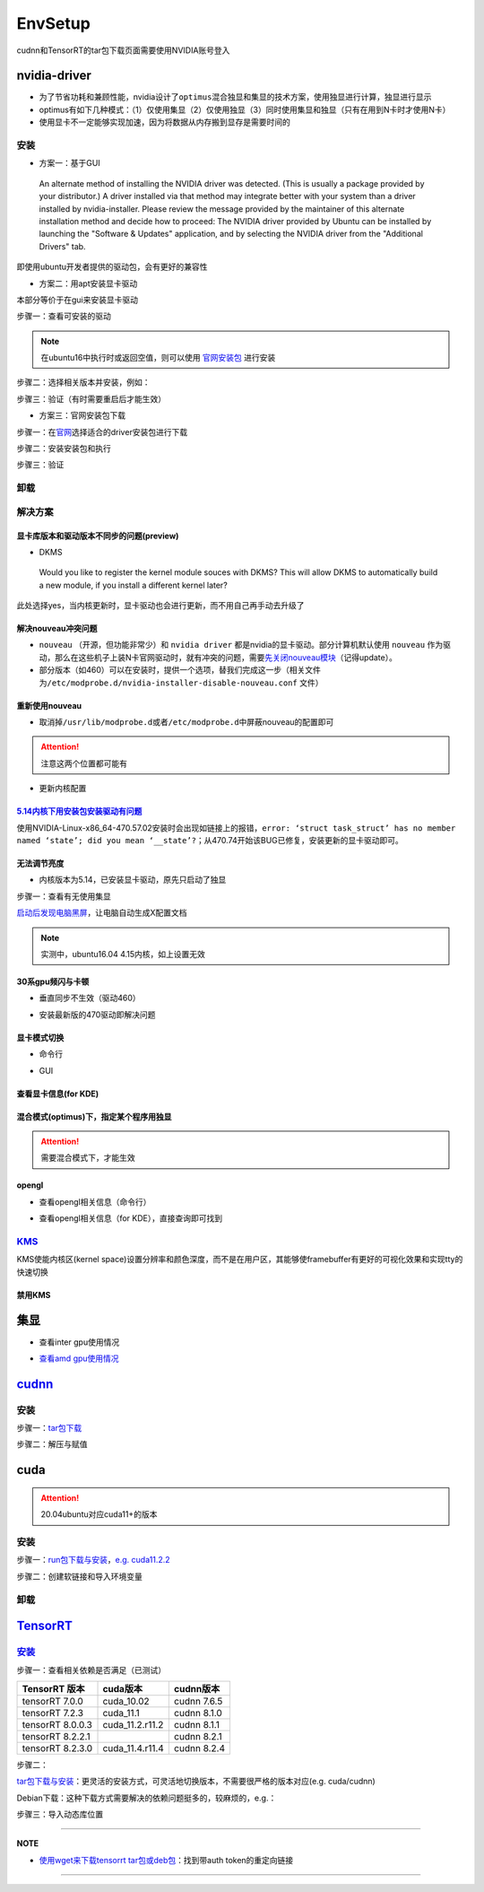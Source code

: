 
EnvSetup
========

cudnn和TensorRT的tar包下载页面需要使用NVIDIA账号登入

nvidia-driver
-------------


* 为了节省功耗和兼顾性能，nvidia设计了\ ``optimus``\ 混合独显和集显的技术方案，使用独显进行计算，独显进行显示
* optimus有如下几种模式：（1）仅使用集显（2）仅使用独显（3）同时使用集显和独显（只有在用到N卡时才使用N卡）
* 使用显卡不一定能够实现加速，因为将数据从内存搬到显存是需要时间的

安装
^^^^


* 方案一：基于GUI

..

   An alternate method of installing the NVIDIA driver was detected. (This is usually a package provided by your distributor.) A driver installed via that method may integrate better with your system than a driver installed by nvidia-installer. Please review the message provided by the maintainer of this alternate installation method and decide how to proceed: The NVIDIA driver provided by Ubuntu can be installed by launching the "Software & Updates" application, and by selecting the NVIDIA driver from the "Additional Drivers" tab.


即使用ubuntu开发者提供的驱动包，会有更好的兼容性


* 方案二：用apt安装显卡驱动

本部分等价于在gui来安装显卡驱动

步骤一：查看可安装的驱动

.. note:: 在ubuntu16中执行时或返回空值，则可以使用 `官网安装包 <https://www.nvidia.cn/Download/index.aspx?lang=cn>`_ 进行安装


.. prompt:: bash $,# auto

   $ sudo apt update
   # 查看能用的驱动版本
   $ sudo ubuntu-drivers devices  
   # 如果返回空值，则这种方法无效，则需要到官网上进行

步骤二：选择相关版本并安装，例如：

.. prompt:: bash $,# auto

   $ sudo apt-get install nvidia-driver-450

步骤三：验证（有时需要重启后才能生效）

.. prompt:: bash $,# auto

   $ nvidia-smi


* 方案三：官网安装包下载

步骤一：在\ `官网 <https://www.nvidia.cn/Download/index.aspx?lang=cn>`_\ 选择适合的driver安装包进行下载

步骤二：安装安装包和执行

.. prompt:: bash $,# auto

   # 安装一些相关依赖，否则会有warning
   $ sudo apt install pkg-config libglvnd-dev
   # 切换至非图形化界面
   $ sudo systemctl isolate multi-user.target
   # 如显示nvidia-drm正在使用，则关闭该内核模块
   $ sudo modprobe -r nvidia-drm

步骤三：验证

.. prompt:: bash $,# auto

   $ nvidia-smi

卸载
^^^^

.. prompt:: bash $,# auto

   # --- 方法一（适用于用安装包安装的）
   $ nvidia-uninstall
   # --- 方法二（适用于用apt安装）
   $ sudo apt purge nvidia-driver-*
   $ sudo apt autoremove

解决方案
^^^^^^^^

显卡库版本和驱动版本不同步的问题(preview)
~~~~~~~~~~~~~~~~~~~~~~~~~~~~~~~~~~~~~~~~~

.. prompt:: bash $,# auto

   # 显卡库版本更新但显卡驱动版本没有同步更新时会显示：
   $ nvidia-smi
   # Failed to initialize NVML: Driver/library version mismatch

   # 显示显卡驱动内核版本的指令
   $ cat /proc/driver/nvidia/version
   NVRM version: NVIDIA UNIX x86_64 Kernel Module  455.38  Thu Oct 22 06:06:59 UTC 2020
   GCC version:  gcc version 7.5.0 (Ubuntu 7.5.0-3ubuntu1~18.04)

   # 一般可以选择重装，若有DKMS时可尝试重启


* DKMS

..

   Would you like to register the kernel module souces with DKMS? This will allow DKMS to automatically build a new module, if you install a different kernel later?


此处选择yes，当内核更新时，显卡驱动也会进行更新，而不用自己再手动去升级了

解决nouveau冲突问题
~~~~~~~~~~~~~~~~~~~


* 
  ``nouveau`` （开源，但功能非常少）和 ``nvidia driver`` 都是nvidia的显卡驱动。部分计算机默认使用 ``nouveau`` 作为驱动，那么在这些机子上装N卡官网驱动时，就有冲突的问题，需要\ `先关闭nouveau模块 <https://docs.nvidia.com/cuda/cuda-installation-guide-linux/index.html#runfile-nouveau-ubuntu>`_\ （记得update）。

* 
  部分版本（如460）可以在安装时，提供一个选项，替我们完成这一步（相关文件为\ ``/etc/modprobe.d/nvidia-installer-disable-nouveau.conf`` 文件）

.. prompt:: bash $,# auto

   # 可用该指定判断当前系统有无nouveau模块
   $ lsmod | grep nou

重新使用nouveau
~~~~~~~~~~~~~~~


* 取消掉\ ``/usr/lib/modprobe.d``\ 或者\ ``/etc/modprobe.d``\ 中屏蔽nouveau的配置即可

.. attention:: 注意这两个位置都可能有



* 更新内核配置

.. prompt:: bash $,# auto

   $ sudo update-initramfs -u

`5.14内核下用安装包安装驱动有问题 <https://bbs.archlinux.org/viewtopic.php?id=268421>`_
~~~~~~~~~~~~~~~~~~~~~~~~~~~~~~~~~~~~~~~~~~~~~~~~~~~~~~~~~~~~~~~~~~~~~~~~~~~~~~~~~~~~~~~~~~~

使用NVIDIA-Linux-x86_64-470.57.02安装时会出现如链接上的报错，\ ``error: ‘struct task_struct’ has no member named ‘state’; did you mean ‘__state’?``\ ；从470.74开始该BUG已修复，安装更新的显卡驱动即可。

无法调节亮度
~~~~~~~~~~~~


* 内核版本为5.14，已安装显卡驱动，原先只启动了独显

步骤一：查看有无使用集显

.. prompt:: bash $,# auto

   $ sudo lshw -c display
   # 发现只使用了独显，从bios中设置混合模式

`启动后发现电脑黑屏 <https://forums.developer.nvidia.com/t/rtx3070-laptop-gpu-on-ubuntu-20-04-doesnt-work-properly-with-amd-ryzen-7-5800h/168148/3>`_\ ，让电脑自动生成X配置文档


.. image:: https://natsu-akatsuki.oss-cn-guangzhou.aliyuncs.com/img/image-20211101225228174.png
   :target: https://natsu-akatsuki.oss-cn-guangzhou.aliyuncs.com/img/image-20211101225228174.png
   :alt: image-20211101225228174


.. note:: 实测中，ubuntu16.04 4.15内核，如上设置无效


30系gpu频闪与卡顿
~~~~~~~~~~~~~~~~~


* 垂直同步不生效（驱动460）

.. prompt:: bash $,# auto

   # 无反应，无提示语Running synchronized to the vertical refresh. The framerate should be
   # approximately the same as the monitor refresh rate.
   $ __GL_SYNC_TO_VBLANK=1 glxgears


* 安装最新版的470驱动即解决问题

显卡模式切换
~~~~~~~~~~~~


* 命令行

.. prompt:: bash $,# auto

   $ prime-select --help
   # Usage: /usr/bin/prime-select nvidia|intel|on-demand|query


.. image:: https://natsu-akatsuki.oss-cn-guangzhou.aliyuncs.com/img/pSNh11oF66LqVSLi.png!thumbnail
   :target: https://natsu-akatsuki.oss-cn-guangzhou.aliyuncs.com/img/pSNh11oF66LqVSLi.png!thumbnail
   :alt: img



* GUI

.. prompt:: bash $,# auto

   $ nvidia-settings


.. image:: https://natsu-akatsuki.oss-cn-guangzhou.aliyuncs.com/img/Zmnd1WPPg7uTVZPF.png!thumbnail
   :target: https://natsu-akatsuki.oss-cn-guangzhou.aliyuncs.com/img/Zmnd1WPPg7uTVZPF.png!thumbnail
   :alt: img


查看显卡信息(for KDE)
~~~~~~~~~~~~~~~~~~~~~


.. image:: https://natsu-akatsuki.oss-cn-guangzhou.aliyuncs.com/img/if2ZYzZUgGLlLsH3.png!thumbnail
   :target: https://natsu-akatsuki.oss-cn-guangzhou.aliyuncs.com/img/if2ZYzZUgGLlLsH3.png!thumbnail
   :alt: img


混合模式(optimus)下，指定某个程序用独显
~~~~~~~~~~~~~~~~~~~~~~~~~~~~~~~~~~~~~~~

.. prompt:: bash $,# auto

   $ __NV_PRIME_RENDER_OFFLOAD=1 __GLX_VENDOR_LIBRARY_NAME=nvidia <command>

.. attention:: 需要混合模式下，才能生效


opengl
~~~~~~


* 查看opengl相关信息（命令行）

.. prompt:: bash $,# auto

   $ glxinfo


* 查看opengl相关信息（for KDE），直接查询即可找到


.. image:: https://natsu-akatsuki.oss-cn-guangzhou.aliyuncs.com/img/image-20211129014323532.png
   :target: https://natsu-akatsuki.oss-cn-guangzhou.aliyuncs.com/img/image-20211129014323532.png
   :alt: image-20211129014323532


`KMS <https://wiki.archlinux.org/title/Kernel_mode_setting>`_
^^^^^^^^^^^^^^^^^^^^^^^^^^^^^^^^^^^^^^^^^^^^^^^^^^^^^^^^^^^^^^^^^

KMS使能内核区(kernel space)设置分辨率和颜色深度，而不是在用户区，其能够使framebuffer有更好的可视化效果和实现tty的快速切换

禁用KMS
~~~~~~~


.. image:: https://natsu-akatsuki.oss-cn-guangzhou.aliyuncs.com/img/gyJEMxYgqOVPxrc4.png!thumbnail
   :target: https://natsu-akatsuki.oss-cn-guangzhou.aliyuncs.com/img/gyJEMxYgqOVPxrc4.png!thumbnail
   :alt: img


集显
----


* 查看inter gpu使用情况

.. prompt:: bash $,# auto

   $ sudo intel_gpu_top


.. image:: https://natsu-akatsuki.oss-cn-guangzhou.aliyuncs.com/img/image-20211129013232309.png
   :target: https://natsu-akatsuki.oss-cn-guangzhou.aliyuncs.com/img/image-20211129013232309.png
   :alt: image-20211129013232309



* `查看amd gpu使用情况 <https://linuxhint.com/apps-monitor-amd-gpu-linux/>`_

.. prompt:: bash $,# auto

   $ sudo apt install radeontop
   # c means color
   $ radeontop -c

`cudnn <https://docs.nvidia.com/deeplearning/cudnn/install-guide/index.html>`_
----------------------------------------------------------------------------------

安装
^^^^

步骤一：\ `tar包下载 <https://developer.nvidia.com/cudnn>`_

步骤二：解压与赋值

.. prompt:: bash $,# auto

   $ tar -xzvf cudnn-x.x-linux-x64-v8.x.x.x.tgz
   $ sudo cp cuda/include/cudnn*.h /usr/local/cuda/include \
   && sudo cp -P cuda/lib64/libcudnn* /usr/local/cuda/lib64 \
   && sudo chmod a+r /usr/local/cuda/include/cudnn.h /usr/local/cuda/lib64/libcudnn*
   # -P 表示保留权限属性地复制

cuda
----

.. attention:: 20.04ubuntu对应cuda11+的版本


安装
^^^^

步骤一：\ `run包下载与安装 <https://developer.nvidia.com/cuda-toolkit-archive>`_\ ，\ `e.g. cuda11.2.2 <https://developer.nvidia.com/cuda-11.2.2-download-archive?target_os=Linux&target_arch=x86_64&target_distro=Ubuntu&target_version=2004&target_type=runfilelocal>`_

步骤二：创建软链接和导入环境变量

.. prompt:: bash $,# auto

   # 用runfile装cuda11+，会自动创建软链接
   $ export PATH=$PATH:/usr/local/cuda/bin
   $ export LD_LIBRARY_PATH=$LD_LIBRARY_PATH:/usr/local/cuda/lib64

卸载
^^^^

.. prompt:: bash $,# auto

   # 执行安装目录的bin文件夹下的
   $ ./cuda-uninstaller

`TensorRT <https://developer.nvidia.com/tensorrt>`_
-------------------------------------------------------

`安装 <https://docs.nvidia.com/deeplearning/tensorrt/install-guide/index.html>`_
^^^^^^^^^^^^^^^^^^^^^^^^^^^^^^^^^^^^^^^^^^^^^^^^^^^^^^^^^^^^^^^^^^^^^^^^^^^^^^^^^^^^

步骤一：查看相关依赖是否满足（已测试）

.. list-table::
   :header-rows: 1

   * - TensorRT 版本
     - cuda版本
     - cudnn版本
   * - tensorRT 7.0.0
     - cuda_10.02
     - cudnn 7.6.5
   * - tensorRT 7.2.3
     - cuda_11.1
     - cudnn 8.1.0
   * - tensorRT 8.0.0.3
     - cuda_11.2.r11.2
     - cudnn 8.1.1
   * - tensorRT 8.2.2.1
     - 
     - cudnn 8.2.1
   * - tensorRT 8.2.3.0
     - cuda_11.4.r11.4
     - cudnn 8.2.4


步骤二：

`tar包下载与安装 <https://developer.nvidia.com/tensorrt>`_\ ：更灵活的安装方式，可灵活地切换版本，不需要很严格的版本对应(e.g. cuda/cudnn)

Debian下载：这种下载方式需要解决的依赖问题挺多的，较麻烦的，e.g.：


.. image:: https://natsu-akatsuki.oss-cn-guangzhou.aliyuncs.com/img/image-20220121015313916.png
   :target: https://natsu-akatsuki.oss-cn-guangzhou.aliyuncs.com/img/image-20220121015313916.png
   :alt: image-20220121015313916


步骤三：导入动态库位置

.. prompt:: bash $,# auto

   $ export LD_LIBRARY_PATH=$LD_LIBRARY_PATH:"install_path/lib"

----

**NOTE**


* `使用wget来下载tensorrt tar包或deb包 <https://forums.developer.nvidia.com/t/download-cudnn-via-wget-or-curl/48952/5>`_\ ：找到带auth token的重定向链接


.. image:: https://natsu-akatsuki.oss-cn-guangzhou.aliyuncs.com/img/image-20220121020150604.png
   :target: https://natsu-akatsuki.oss-cn-guangzhou.aliyuncs.com/img/image-20220121020150604.png
   :alt: image-20220121020150604


----
